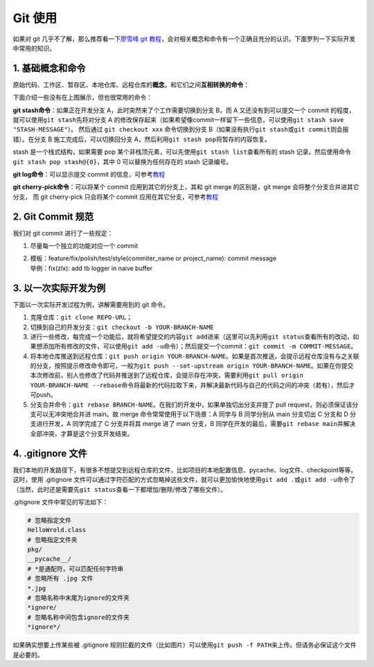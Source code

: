 Git 使用
~~~~~~~~~~~~~~~~

如果对 git 几乎不了解，那么推荐看一下\ `廖雪峰 git 教程 <https://www.liaoxuefeng.com/wiki/896043488029600>`__\ ，会对相关概念和命令有一个正确且充分的认识。下面罗列一下实际开发中常用的知识。


1. 基础概念和命令
^^^^^^^^^^^^^^^^^^

原始代码、工作区、暂存区、本地仓库、远程仓库的\ **概念**\ ，和它们之间\ **互相转换的命令**\ ：

.. image:: ./images/git_command1.png
    :scale: 33%
    :align: center

下面介绍一些没有在上图展示，但也很常用的命令：

**git stash命令**\ ：如果正在开发分支 A，此时突然来了个工作需要切换到分支 B，而 A 又还没有到可以提交一个 commit 的程度，就可以使用\ ``git stash``\ 先将对分支 A 的修改保存起来（如果希望像commit一样留下一些信息，可以使用\ ``git stash save "STASH-MESSAGE"``\ ）。
然后通过 ``git checkout xxx`` 命令切换到分支 B（如果没有执行\ ``git stash``\ 或\ ``git commit``\ 则会报错）。在分支 B 施工完成后，可以切换回分支 A，然后利用\ ``git stash pop``\ 将暂存的内容恢复。

stash 是一个栈式结构，如果需要 pop 某个非栈顶元素，可以先使用\ ``git stash list``\ 查看所有的 stash 记录，然后使用命令\ ``git stash pop stash@{0}``\ ，其中 0 可以替换为任何存在的 stash 记录编号。

.. image:: ./images/git_command2_stash.png
    :scale: 33%
    :align: center

**git log命令**\ ：可以显示提交 commit 的信息，可参考\ `教程 <https://www.yiibai.com/git/git_log.html>`__

**git cherry-pick命令**\ ：可以将某个 commit 应用到其它的分支上，其和 git merge 的区别是，git merge 会将整个分支合并进其它分支，
而 git cherry-pick 只会将某个 commit 应用在其它分支，可参考\ `教程 <https://ruanyifeng.com/blog/2020/04/git-cherry-pick.html>`__


2. Git Commit 规范
^^^^^^^^^^^^^^^^^^^^^^^

我们对 git commit 进行了一些规定：

1. 尽量每一个独立的功能对应一个 commit

2. | 模板：feature/fix/polish/test/style(commiter_name or project_name):
     commit message
   | 举例：fix(zlx): add tb logger in naive buffer


3. 以一次实际开发为例
^^^^^^^^^^^^^^^^^^^^^^^^^^^

下面以一次实际开发过程为例，讲解需要用到的 git 命令。

1. 克隆仓库：\ ``git clone REPO-URL``\ ；

2. 切换到自己的开发分支：\ ``git checkout -b YOUR-BRANCH-NAME``

3. 进行一些修改，每完成一个功能后，就将希望提交的内容\ ``git add``\ 进来（这里可以先利用\ ``git status``\ 查看所有的改动，如果想添加所有修改的文件，可以使用\ ``git add -u``\ 命令）；然后提交一个commit：\ ``git commit -m COMMIT-MESSAGE``\ 。

4. 将本地仓库推送到远程仓库：\ ``git push origin YOUR-BRANCH-NAME``\ 。如果是首次推送，会提示远程仓库没有与之关联的分支，按照提示修改命令即可，一般为\ ``git push --set-upstream origin YOUR-BRANCH-NAME``\ 。如果在你提交本次修改前，别人也修改了代码并推送到了远程仓库，会提示存在冲突，需要利用\ ``git pull origin YOUR-BRANCH-NAME --rebase``\ 命令将最新的代码拉取下来，并解决最新代码与自己的代码之间的冲突（若有），然后才可push。

5. 分支合并命令：\ ``git rebase BRANCH-NAME``\ 。在我们的开发中，如果单独切出分支并提了 pull request，则必须保证该分支可以无冲突地合并进 main。故 merge 命令常常使用于以下场景：A 同学与 B 同学分别从 main 分支切出 C 分支和 D 分支进行开发，A 同学完成了 C 分支并将其 merge 进了 main 分支，B 同学在开发的最后，需要\ ``git rebase main``\ 并解决全部冲突，才算是这个分支开发结束。


4. .gitignore 文件
^^^^^^^^^^^^^^^^^^^^^

我们本地的开发路径下，有很多不想提交到远程仓库的文件，比如项目的本地配置信息、pycache、log文件、checkpoint等等。这时，使用 .gitignore 文件可以通过字符匹配的方式忽略掉这些文件，就可以更加愉快地使用\ ``git add .``\ 或\ ``git add -u``\ 命令了（当然，此时还是需要先\ ``git status``\ 查看一下都增加/删除/修改了哪些文件）。

.gitignore 文件中常见的写法如下：

.. code:: 

   # 忽略指定文件
   HelloWrold.class
   # 忽略指定文件夹
   pkg/
   __pycache__/
   # *是通配符，可以匹配任何字符串
   # 忽略所有 .jpg 文件
   *.jpg
   # 忽略名称中末尾为ignore的文件夹
   *ignore/
   # 忽略名称中间包含ignore的文件夹
   *ignore*/

如果确实想要上传某些被 .gitignore 规则拦截的文件（比如图片）可以使用\ ``git push -f PATH``\ 来上传。但请务必保证这个文件是必要的。


